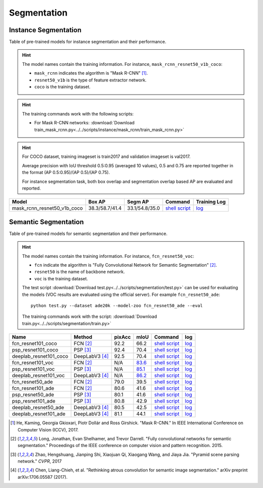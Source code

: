 .. _gluoncv-model-zoo-segmentation:

Segmentation
============

Instance Segmentation
~~~~~~~~~~~~~~~~~~~~~

Table of pre-trained models for instance segmentation and their performance.

.. hint::

  The model names contain the training information. For instance, ``mask_rcnn_resnet50_v1b_coco``:

  - ``mask_rcnn`` indicates the algorithm is "Mask R-CNN" [1]_.

  - ``resnet50_v1b`` is the type of feature extractor network.

  - ``coco`` is the training dataset.

.. hint::

  The training commands work with the following scripts:

  - For Mask R-CNN networks: :download:`Download train_mask_rcnn.py<../../scripts/instance/mask_rcnn/train_mask_rcnn.py>`

.. hint::

  For COCO dataset, training imageset is train2017 and validation imageset is val2017.

  Average precision with IoU threshold 0.5:0.95 (averaged 10 values), 0.5 and 0.75 are reported together in the format (AP 0.5:0.95)/(AP 0.5)/(AP 0.75).

  For instance segmentation task, both box overlap and segmentation overlap based AP are evaluated and reported.

+------------------------------+---------------------------+--------------------------+------------------------------------------------------------------------------------------------------------------------------------+--------------------------------------------------------------------------------------------------------------------------------------+
| Model                        | Box AP                    | Segm AP                  | Command                                                                                                                            | Training Log                                                                                                                         |
+==============================+===========================+==========================+====================================================================================================================================+======================================================================================================================================+
| mask_rcnn_resnet50_v1b_coco  | 38.3/58.7/41.4            | 33.1/54.8/35.0           | `shell script <https://raw.githubusercontent.com/dmlc/web-data/master/gluoncv/logs/instance/mask_rcnn_resnet50_v1b_coco.sh>`_      | `log <https://raw.githubusercontent.com/dmlc/web-data/master/gluoncv/logs/instance/mask_rcnn_resnet50_v1b_coco_train.log>`_          |
+------------------------------+---------------------------+--------------------------+------------------------------------------------------------------------------------------------------------------------------------+--------------------------------------------------------------------------------------------------------------------------------------+

Semantic Segmentation
~~~~~~~~~~~~~~~~~~~~~

Table of pre-trained models for semantic segmentation and their performance.

.. hint::

  The model names contain the training information. For instance, ``fcn_resnet50_voc``:

  - ``fcn`` indicate the algorithm is "Fully Convolutional Network for Semantic Segmentation" [2]_.

  - ``resnet50`` is the name of backbone network.

  - ``voc`` is the training dataset.

  The test script :download:`Download test.py<../../scripts/segmentation/test.py>` can be used for
  evaluating the models (VOC results are evaluated using the official server). For example ``fcn_resnet50_ade``::

    python test.py --dataset ade20k --model-zoo fcn_resnet50_ade --eval

  The training commands work with the script: :download:`Download train.py<../../scripts/segmentation/train.py>`


.. role:: raw-html(raw)
   :format: html

+-----------------------+-----------------+-----------+-----------+------------------------------------------------------------------------------------------------------------------------------+---------------------------------------------------------------------------------------------------------------------+
| Name                  | Method          | pixAcc    | mIoU      | Command                                                                                                                      | log                                                                                                                 |
+=======================+=================+===========+===========+==============================================================================================================================+=====================================================================================================================+
| fcn_resnet101_coco    | FCN [2]_        | 92.2      | 66.2      | `shell script <https://raw.githubusercontent.com/dmlc/web-data/master/gluoncv/logs/segmentation/fcn_resnet101_coco.sh>`_     | `log <https://raw.githubusercontent.com/dmlc/web-data/master/gluoncv/logs/segmentation/fcn_resnet101_coco.log>`_    |
+-----------------------+-----------------+-----------+-----------+------------------------------------------------------------------------------------------------------------------------------+---------------------------------------------------------------------------------------------------------------------+
| psp_resnet101_coco    | PSP [3]_        | 92.4      | 70.4      | `shell script <https://raw.githubusercontent.com/dmlc/web-data/master/gluoncv/logs/segmentation/psp_resnet101_coco.sh>`_     | `log <https://raw.githubusercontent.com/dmlc/web-data/master/gluoncv/logs/segmentation/psp_resnet101_coco.log>`_    |
+-----------------------+-----------------+-----------+-----------+------------------------------------------------------------------------------------------------------------------------------+---------------------------------------------------------------------------------------------------------------------+
| deeplab_resnet101_coco| DeepLabV3 [4]_  | 92.5      | 70.4      | `shell script <https://raw.githubusercontent.com/dmlc/web-data/master/gluoncv/logs/segmentation/deeplab_resnet101_voc.sh>`_  | `log <https://raw.githubusercontent.com/dmlc/web-data/master/gluoncv/logs/segmentation/deeplab_resnet101_voc.log>`_ |
+-----------------------+-----------------+-----------+-----------+------------------------------------------------------------------------------------------------------------------------------+---------------------------------------------------------------------------------------------------------------------+
| fcn_resnet101_voc     | FCN [2]_        | N/A       | 83.6_     | `shell script <https://raw.githubusercontent.com/dmlc/web-data/master/gluoncv/logs/segmentation/fcn_resnet101_voc.sh>`_      | `log <https://raw.githubusercontent.com/dmlc/web-data/master/gluoncv/logs/segmentation/fcn_resnet101_voc.log>`_     |
+-----------------------+-----------------+-----------+-----------+------------------------------------------------------------------------------------------------------------------------------+---------------------------------------------------------------------------------------------------------------------+
| psp_resnet101_voc     | PSP [3]_        | N/A       | 85.1_     | `shell script <https://raw.githubusercontent.com/dmlc/web-data/master/gluoncv/logs/segmentation/psp_resnet101_voc.sh>`_      | `log <https://raw.githubusercontent.com/dmlc/web-data/master/gluoncv/logs/segmentation/psp_resnet101_voc.log>`_     |
+-----------------------+-----------------+-----------+-----------+------------------------------------------------------------------------------------------------------------------------------+---------------------------------------------------------------------------------------------------------------------+
| deeplab_resnet101_voc | DeepLabV3 [4]_  | N/A       | 86.2_     | `shell script <https://raw.githubusercontent.com/dmlc/web-data/master/gluoncv/logs/segmentation/deeplab_resnet101_voc.sh>`_  | `log <https://raw.githubusercontent.com/dmlc/web-data/master/gluoncv/logs/segmentation/deeplab_resnet101_voc.log>`_ |
+-----------------------+-----------------+-----------+-----------+------------------------------------------------------------------------------------------------------------------------------+---------------------------------------------------------------------------------------------------------------------+
| fcn_resnet50_ade      | FCN [2]_        | 79.0      | 39.5      | `shell script <https://raw.githubusercontent.com/dmlc/web-data/master/gluoncv/logs/segmentation/fcn_resnet50_ade.sh>`_       | `log <https://raw.githubusercontent.com/dmlc/web-data/master/gluoncv/logs/segmentation/fcn_resnet50_ade.log>`_      |
+-----------------------+-----------------+-----------+-----------+------------------------------------------------------------------------------------------------------------------------------+---------------------------------------------------------------------------------------------------------------------+
| fcn_resnet101_ade     | FCN [2]_        | 80.6      | 41.6      | `shell script <https://raw.githubusercontent.com/dmlc/web-data/master/gluoncv/logs/segmentation/fcn_resnet101_ade.sh>`_      | `log <https://raw.githubusercontent.com/dmlc/web-data/master/gluoncv/logs/segmentation/fcn_resnet101_ade.log>`_     |
+-----------------------+-----------------+-----------+-----------+------------------------------------------------------------------------------------------------------------------------------+---------------------------------------------------------------------------------------------------------------------+
| psp_resnet50_ade      | PSP [3]_        | 80.1      | 41.6      | `shell script <https://raw.githubusercontent.com/dmlc/web-data/master/gluoncv/logs/segmentation/psp_resnet50_ade.sh>`_       | `log <https://raw.githubusercontent.com/dmlc/web-data/master/gluoncv/logs/segmentation/psp_resnet50_ade.log>`_      |
+-----------------------+-----------------+-----------+-----------+------------------------------------------------------------------------------------------------------------------------------+---------------------------------------------------------------------------------------------------------------------+
| psp_resnet101_ade     | PSP [3]_        | 80.8      | 42.9      | `shell script <https://raw.githubusercontent.com/dmlc/web-data/master/gluoncv/logs/segmentation/psp_resnet101_ade.sh>`_      | `log <https://raw.githubusercontent.com/dmlc/web-data/master/gluoncv/logs/segmentation/psp_resnet101_ade.log>`_     |
+-----------------------+-----------------+-----------+-----------+------------------------------------------------------------------------------------------------------------------------------+---------------------------------------------------------------------------------------------------------------------+
| deeplab_resnet50_ade  | DeepLabV3 [4]_  | 80.5      | 42.5      | `shell script <https://raw.githubusercontent.com/dmlc/web-data/master/gluoncv/logs/segmentation/deeplab_resnet50_ade.sh>`_   | `log <https://raw.githubusercontent.com/dmlc/web-data/master/gluoncv/logs/segmentation/deeplab_resnet50_ade.log>`_  |
+-----------------------+-----------------+-----------+-----------+------------------------------------------------------------------------------------------------------------------------------+---------------------------------------------------------------------------------------------------------------------+
| deeplab_resnet101_ade | DeepLabV3 [4]_  | 81.1      | 44.1      | `shell script <https://raw.githubusercontent.com/dmlc/web-data/master/gluoncv/logs/segmentation/deeplab_resnet101_ade.sh>`_  | `log <https://raw.githubusercontent.com/dmlc/web-data/master/gluoncv/logs/segmentation/deeplab_resnet101_ade.log>`_ |
+-----------------------+-----------------+-----------+-----------+------------------------------------------------------------------------------------------------------------------------------+---------------------------------------------------------------------------------------------------------------------+

.. _83.6:  http://host.robots.ox.ac.uk:8080/anonymous/YB1AN5.html
.. _85.1:  http://host.robots.ox.ac.uk:8080/anonymous/9RTTZC.html
.. _86.2:  http://host.robots.ox.ac.uk:8080/anonymous/ZPN6II.html


.. [1] He, Kaming, Georgia Gkioxari, Piotr Dollár and Ross Girshick. \
        "Mask R-CNN." \
        In IEEE International Conference on Computer Vision (ICCV), 2017.
.. [2] Long, Jonathan, Evan Shelhamer, and Trevor Darrell. \
       "Fully convolutional networks for semantic segmentation." \
       Proceedings of the IEEE conference on computer vision and pattern recognition. 2015.
.. [3] Zhao, Hengshuang, Jianping Shi, Xiaojuan Qi, Xiaogang Wang, and Jiaya Jia. \
       "Pyramid scene parsing network." *CVPR*, 2017
.. [4] Chen, Liang-Chieh, et al. "Rethinking atrous convolution for semantic image segmentation." \
       arXiv preprint arXiv:1706.05587 (2017).
